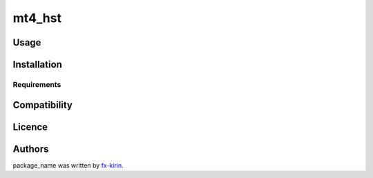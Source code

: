 
mt4_hst
=======


.. image:: https://img.shields.io/pypi/v/package_name.svg
   :target: https://pypi.python.org/pypi/mt4_hst
   :alt: Latest PyPI version


Usage
-----

Installation
------------

Requirements
^^^^^^^^^^^^

Compatibility
-------------

Licence
-------

Authors
-------

package_name was written by `fx-kirin <fx.kirin@gmail.com>`_.
